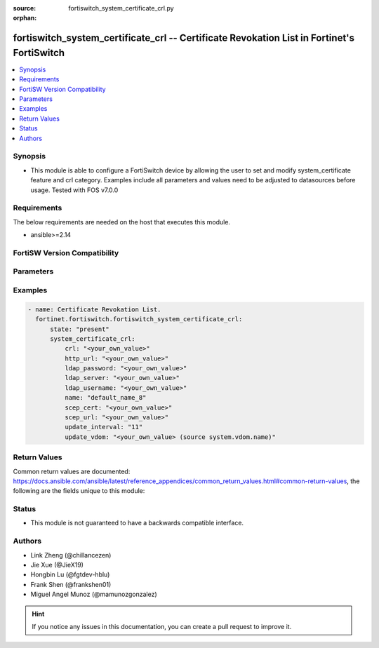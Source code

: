 :source: fortiswitch_system_certificate_crl.py

:orphan:

.. fortiswitch_system_certificate_crl:

fortiswitch_system_certificate_crl -- Certificate Revokation List in Fortinet's FortiSwitch
+++++++++++++++++++++++++++++++++++++++++++++++++++++++++++++++++++++++++++++++++++++++++++

.. versionadded:: 1.0.0

.. contents::
   :local:
   :depth: 1


Synopsis
--------
- This module is able to configure a FortiSwitch device by allowing the user to set and modify system_certificate feature and crl category. Examples include all parameters and values need to be adjusted to datasources before usage. Tested with FOS v7.0.0



Requirements
------------
The below requirements are needed on the host that executes this module.

- ansible>=2.14


FortiSW Version Compatibility
-----------------------------


.. raw:: html

 <br>
 <table border="1">
 <tr>
 <td></td><td colspan="1">Supported Version Ranges</td>
 </tr>
 <tr>
 <td>fortiswitch_system_certificate_crl</td>
 <td><code class="docutils literal notranslate">v7.0.0 -> latest </code></td>
 </tr>
 </table>
 <p>



Parameters
----------


.. raw:: html

    <ul>
    <li> <span class="li-head">enable_log</span> - Enable/Disable logging for task. <span class="li-normal">type: bool</span> <span class="li-required">required: false</span> <span class="li-normal">default: False</span> </li>
    <li> <span class="li-head">member_path</span> - Member attribute path to operate on. <span class="li-normal">type: str</span> </li>
    <li> <span class="li-head">member_state</span> - Add or delete a member under specified attribute path. <span class="li-normal">type: str</span> <span class="li-normal">choices: present, absent</span> </li>
    <li> <span class="li-head">state</span> - Indicates whether to create or remove the object. <span class="li-normal">type: str</span> <span class="li-required">required: true</span> <span class="li-normal">choices: present, absent</span> </li>
    <li> <span class="li-head">system_certificate_crl</span> - Certificate Revokation List. <span class="li-normal">type: dict</span> </li>
        <ul class="ul-self">
        <li> <span class="li-head">crl</span> - Certificate Revocation List. <span class="li-normal">type: str</span> </li>
        <li> <span class="li-head">http_url</span> - URL of HTTP server for CRL update. <span class="li-normal">type: str</span> </li>
        <li> <span class="li-head">ldap_password</span> - Login password for LDAP server. <span class="li-normal">type: str</span> </li>
        <li> <span class="li-head">ldap_server</span> - LDAP server. <span class="li-normal">type: str</span> </li>
        <li> <span class="li-head">ldap_username</span> - Login name for LDAP server. <span class="li-normal">type: str</span> </li>
        <li> <span class="li-head">name</span> - Name. <span class="li-normal">type: str</span> <span class="li-required">required: true</span> </li>
        <li> <span class="li-head">scep_cert</span> - Local certificate used for CRL update via SCEP. <span class="li-normal">type: str</span> </li>
        <li> <span class="li-head">scep_url</span> - URL of CA server for CRL update via SCEP. <span class="li-normal">type: str</span> </li>
        <li> <span class="li-head">update_interval</span> - Second between updates, 0=disabled. <span class="li-normal">type: int</span> </li>
        <li> <span class="li-head">update_vdom</span> - Virtual domain for CRL update. <span class="li-normal">type: str</span> </li>
        </ul>
    </ul>


Examples
--------

.. code-block:: yaml+jinja
    
    - name: Certificate Revokation List.
      fortinet.fortiswitch.fortiswitch_system_certificate_crl:
          state: "present"
          system_certificate_crl:
              crl: "<your_own_value>"
              http_url: "<your_own_value>"
              ldap_password: "<your_own_value>"
              ldap_server: "<your_own_value>"
              ldap_username: "<your_own_value>"
              name: "default_name_8"
              scep_cert: "<your_own_value>"
              scep_url: "<your_own_value>"
              update_interval: "11"
              update_vdom: "<your_own_value> (source system.vdom.name)"


Return Values
-------------
Common return values are documented: https://docs.ansible.com/ansible/latest/reference_appendices/common_return_values.html#common-return-values, the following are the fields unique to this module:

.. raw:: html

    <ul>

    <li> <span class="li-return">build</span> - Build number of the fortiSwitch image <span class="li-normal">returned: always</span> <span class="li-normal">type: str</span> <span class="li-normal">sample: 1547</span></li>
    <li> <span class="li-return">http_method</span> - Last method used to provision the content into FortiSwitch <span class="li-normal">returned: always</span> <span class="li-normal">type: str</span> <span class="li-normal">sample: PUT</span></li>
    <li> <span class="li-return">http_status</span> - Last result given by FortiSwitch on last operation applied <span class="li-normal">returned: always</span> <span class="li-normal">type: str</span> <span class="li-normal">sample: 200</span></li>
    <li> <span class="li-return">mkey</span> - Master key (id) used in the last call to FortiSwitch <span class="li-normal">returned: success</span> <span class="li-normal">type: str</span> <span class="li-normal">sample: id</span></li>
    <li> <span class="li-return">name</span> - Name of the table used to fulfill the request <span class="li-normal">returned: always</span> <span class="li-normal">type: str</span> <span class="li-normal">sample: urlfilter</span></li>
    <li> <span class="li-return">path</span> - Path of the table used to fulfill the request <span class="li-normal">returned: always</span> <span class="li-normal">type: str</span> <span class="li-normal">sample: webfilter</span></li>
    <li> <span class="li-return">serial</span> - Serial number of the unit <span class="li-normal">returned: always</span> <span class="li-normal">type: str</span> <span class="li-normal">sample: FS1D243Z13000122</span></li>
    <li> <span class="li-return">status</span> - Indication of the operation's result <span class="li-normal">returned: always</span> <span class="li-normal">type: str</span> <span class="li-normal">sample: success</span></li>
    <li> <span class="li-return">version</span> - Version of the FortiSwitch <span class="li-normal">returned: always</span> <span class="li-normal">type: str</span> <span class="li-normal">sample: v7.0.0</span></li>
    </ul>

Status
------

- This module is not guaranteed to have a backwards compatible interface.


Authors
-------

- Link Zheng (@chillancezen)
- Jie Xue (@JieX19)
- Hongbin Lu (@fgtdev-hblu)
- Frank Shen (@frankshen01)
- Miguel Angel Munoz (@mamunozgonzalez)


.. hint::
    If you notice any issues in this documentation, you can create a pull request to improve it.
